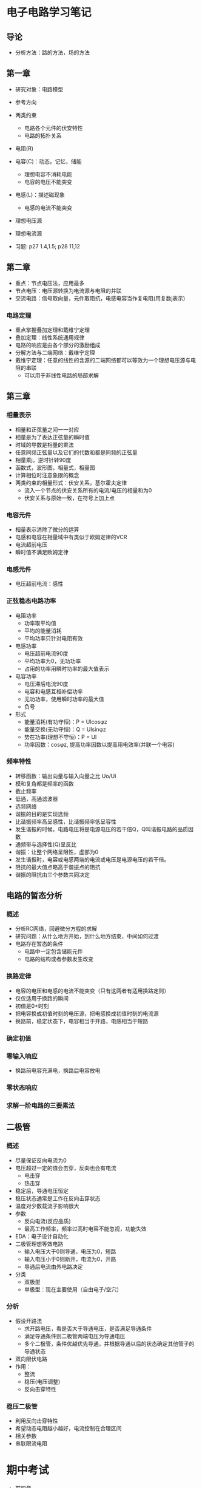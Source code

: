 * 电子电路学习笔记
** 导论
   * 分析方法：路的方法，场的方法
** 第一章
   * 研究对象：电路模型
   * 参考方向
   * 两类约束
     * 电路各个元件的伏安特性
     * 电路的拓扑关系

   * 电阻(R)
   * 电容(C)：动态。记忆，储能
     * 理想电容不消耗电能
     * 电容的电压不能突变
   * 电感(L)：描述磁现象
     * 电感的电流不能突变
   * 理想电压源
   * 理想电流源 

   * 习题: p27 1.4,1.5; p28 11,12
** 第二章
   * 重点：节点电压法，应用最多
   * 节点电压：电压源转换为电流源与电阻的并联
   * 交流电路：信号取向量，元件取阻抗，电感电容当作复电阻(用复数j表示)
*** 电路定理
    * 重点掌握叠加定理和戴维宁定理
    * 叠加定理：线性系统通用规律
    * 电路的响应是由各个部分的激励组成
    * 分解方法与二端网络：戴维宁定理
    * 戴维宁定理：任意的线性的含源的二端网络都可以等效为一个理想电压源与电阻的串联
      * 可以用于非线性电路的局部求解
** 第三章
*** 相量表示
    * 相量和正弦量之间一一对应
    * 相量是为了表达正弦量的瞬时值
    * 时域的导数是相量的乘法
    * 任意同频正弦量以及它们的代数和都是同频的正弦量
    * 相量乘j，逆时针转90度
    * 函数式，波形图，相量式，相量图
    * 计算相位时注意象限的概念
    * 两类约束的相量形式：伏安关系，基尔霍夫定律
      * 流入一个节点的伏安关系所有的电流/电压的相量和为0
      * 伏安关系与原始一致，在符号上加上点
*** 电容元件
    * 相量表示消除了微分的运算
    * 电感和电容在相量域中有类似于欧姆定律的VCR
    * 电流超前电压
    * 瞬时值不满足欧姆定律
*** 电感元件
    * 电压超前电流：感性
*** 正弦稳态电路功率
    * 电阻功率
      * 功率取平均值
      * 平均的能量消耗
      * 平均功率只针对电阻有效
    * 电感功率
      * 电压超前电流90度
      * 平均功率为0，无功功率
      * 占用的功率用瞬时功率的最大值表示
    * 电容功率
      * 电压滞后电流90度
      * 电容和电感互相补偿功率
      * 无功功率，使用瞬时功率的最大值
      * 负号
    * 形式
      * 能量消耗(有功守恒)：P = UIcosφz
      * 能量交换(无功守恒)：Q = UIsinφz
      * 势在功率(理想不守恒)：P = UI
      * 功率因数：cosφz, 提高功率因数以提高用电效率(并联一个电容)
*** 频率特性
    * 转移函数：输出向量与输入向量之比 Uo/Ui
    * 模和复角都是频率的函数
    * 截止频率
    * 低通，高通滤波器
    * 选频网络
    * 谐振的目的是实现选频
    * 比谐振频率高呈感性，比谐振频率低呈容性
    * 发生谐振的时候，电路电压将是电源电压的若干倍Q，Q叫谐振电路的品质因数
    * 通频带与选择性(Q)呈反比
    * 谐振：让整个网络呈阻性，虚部为0
    * 发生谐振时，电容或电感两端的电流或电压是电源电压的若干倍。
    * 阻抗的最大值点略高于谐振点的阻抗
    * 谐振的阻抗由三个参数共同决定

** 电路的暂态分析
*** 概述
    * 分析RC网络，回避微分方程的求解
    * 研究问题：从什么地方开始，到什么地方结束，中间如何过渡
    * 电路存在暂态的条件
      * 电路中一定包含储能元件
      * 电路的结构或者参数发生改变
*** 换路定律
    * 电容的电压和电感的电流不能突变（只有这两者有适用换路定则）
    * 仅仅适用于换路的瞬间
    * 初值是0+时刻
    * 把电容换成初值时刻的电压源，把电感换成初值时刻的电流源
    * 换路前，稳定状态下，电容相当于开路，电感相当于短路
*** 确定初值
*** 零输入响应
    * 换路前电容充满电，换路后电容放电
*** 零状态响应
*** *求解一阶电路的三要素法*

** 二极管
*** 概述
    * 尽量保证反向电流为0
    * 电压超过一定的值会击穿，反向也会有电流
      * 电击穿
      * 热击穿
    * 稳定后，导通电压恒定
    * 稳压状态通常是工作在反向击穿状态
    * 温度对少数载流子影响很大
    * 参数
      * 反向电流(反应品质)
      * 最高工作频率，频率过高时电容不能忽视，功能失效
    * EDA：电子设计自动化
    * 二极管理想等效电路
      * 输入电压大于0则导通，电压为0，短路
      * 输入电压小于0则断开，电流为0，开路
      * 导通后电流由外电路决定
    * 分类
      * 双极型
      * 单极型：现在主要使用（自由电子/空穴）
*** 分析
    * 假设开路法
      * 求开路电压，看是否大于导通电压，是否满足导通条件
      * 满足导通条件则二极管两端电压为导通电压
      * 多个二极管，条件优越优先导通，并根据导通以后的状态确定其他管子的导通状态
    * 双向限伏电路
    * 作用：
      * 整流
      * 稳压(电压调整)
      * 反向击穿特性
*** 稳压二极管
    * 利用反向击穿特性
    * 希望动态电阻越小越好，电流控制在合理区间
    * 相关参数
    * 串联限流电阻
    
      
* 期中考试
  * 前四章
  * 集中参数电路：什么条件下有解：两类约束唯一（元件约束VCR，两大定律），怎么解
  * 基本计算：两类约束求解
  * 第一章 p29 1-15
  * 第二章：电路的一般分析方法（独立变量法）
    * 支路电流
    * 节点电压
    * .....
    * 叠加定理
    * 戴维南定理★
    * p67 2-16 2-17 2-20
  * 第三章
    * 向量分析法★
    * 为什么：避免三角函数运算
    * 为什么能够引入向量：在稳态时，电路各处频率一样
    * 用复数表示三角函数
    * 向量图法，向量计算法
    * p85 3-3-5, p86 3-3-6 例题
    * 电表读数
    * 无功功率：
      * 作用
      * 有功平衡，无功平衡
    * 功率因数 功率三角形(三条边的含义)
    * 功率计算与向量的关联
  * 第四章
    * 一阶RC动态电路
    * 暂态过程发生的条件：存在储能元件，存在换路
    * 零输入响应，零状态响应，全响应（前两个叠加）
    * 三要素：初值，终值，时间常数
    * 定性的画出曲线
    
  * 基本概念：50'，计算：50'
